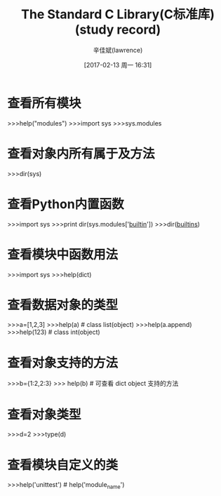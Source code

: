 #+TITLE:       The Standard C Library(C标准库)(study record)
#+AUTHOR:      辛佳斌(lawrence)
#+DATE:        [2017-02-13 周一 16:31]
#+EMAIL:       lawrencejiabin@163.com
#+KEYWORDS:    stdio.h C/C++ C
#+LANGUAGE:    ANSI/ISO C语言标准 库函数

#+SEQ_TODO: REPORT(r) BUG(b) KNOWNCAUSE(k) | FIXED(f)
#+SEQ_TODO: TODO(T!) | DONE(D@)3  CANCELED(C@/!)  

* 查看所有模块
  >>>help("modules")
  >>>import sys
  >>>sys.modules

* 查看对象内所有属于及方法
  >>>dir(sys)

* 查看Python内置函数
  >>>import sys
  >>>print dir(sys.modules['__builtin__'])
  >>>dir(__builtins__)

* 查看模块中函数用法
  >>>import sys
  >>>help(dict)

* 查看数据对象的类型
  >>>a=[1,2,3]
  >>>help(a)         # class list(object)
  >>>help(a.append)
  >>>help(123)       # class int(object)

* 查看对象支持的方法
  >>>b={1:2,2:3}
  >>> help(b)        # 可查看 dict object 支持的方法

* 查看对象类型
  >>>d=2
  >>>type(d)

* 查看模块自定义的类
  >>>help('unittest')     # help('module_name')
